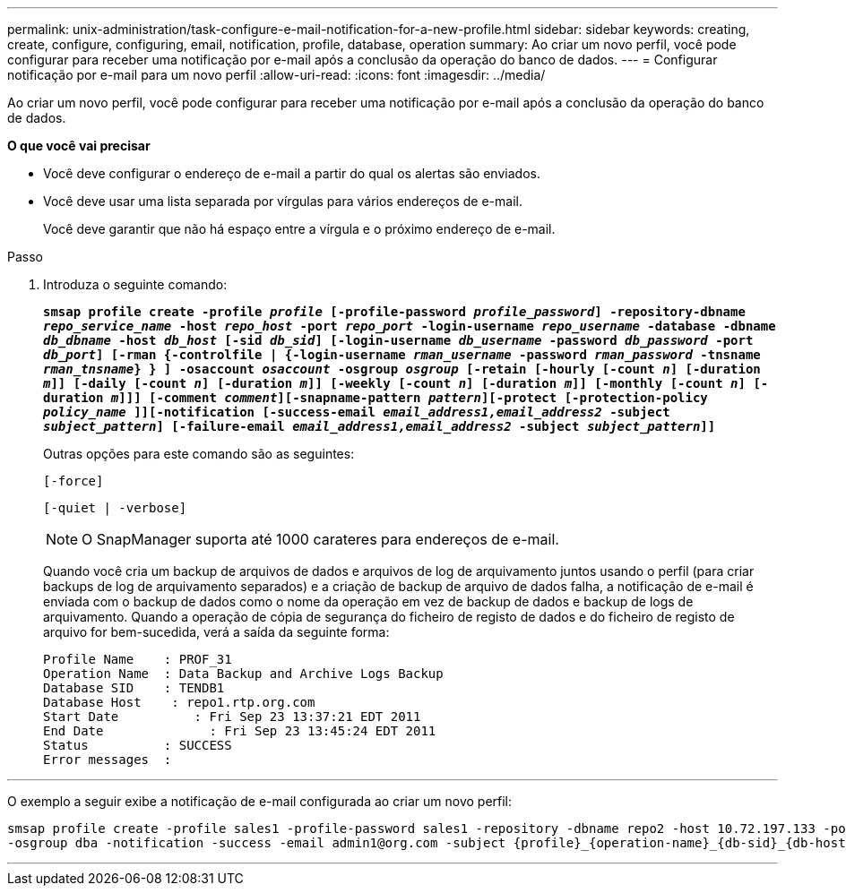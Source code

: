 ---
permalink: unix-administration/task-configure-e-mail-notification-for-a-new-profile.html 
sidebar: sidebar 
keywords: creating, create, configure, configuring, email, notification, profile, database, operation 
summary: Ao criar um novo perfil, você pode configurar para receber uma notificação por e-mail após a conclusão da operação do banco de dados. 
---
= Configurar notificação por e-mail para um novo perfil
:allow-uri-read: 
:icons: font
:imagesdir: ../media/


[role="lead"]
Ao criar um novo perfil, você pode configurar para receber uma notificação por e-mail após a conclusão da operação do banco de dados.

*O que você vai precisar*

* Você deve configurar o endereço de e-mail a partir do qual os alertas são enviados.
* Você deve usar uma lista separada por vírgulas para vários endereços de e-mail.
+
Você deve garantir que não há espaço entre a vírgula e o próximo endereço de e-mail.



.Passo
. Introduza o seguinte comando:
+
`*smsap profile create -profile _profile_ [-profile-password _profile_password_] -repository-dbname _repo_service_name_ -host _repo_host_ -port _repo_port_ -login-username _repo_username_ -database -dbname _db_dbname_ -host _db_host_ [-sid _db_sid_] [-login-username _db_username_ -password _db_password_ -port _db_port_] [-rman {-controlfile | {-login-username _rman_username_ -password _rman_password_ -tnsname _rman_tnsname_} } ] -osaccount _osaccount_ -osgroup _osgroup_ [-retain [-hourly [-count _n_] [-duration _m_]] [-daily [-count _n_] [-duration _m_]] [-weekly [-count _n_] [-duration _m_]] [-monthly [-count _n_] [-duration _m_]]] [-comment _comment_][-snapname-pattern _pattern_][-protect [-protection-policy _policy_name_ ]][-notification [-success-email _email_address1,email_address2_ -subject _subject_pattern_] [-failure-email _email_address1,email_address2_ -subject _subject_pattern_]]*`

+
Outras opções para este comando são as seguintes:

+
``[-force]``

+
``[-quiet | -verbose]``

+

NOTE: O SnapManager suporta até 1000 carateres para endereços de e-mail.

+
Quando você cria um backup de arquivos de dados e arquivos de log de arquivamento juntos usando o perfil (para criar backups de log de arquivamento separados) e a criação de backup de arquivo de dados falha, a notificação de e-mail é enviada com o backup de dados como o nome da operação em vez de backup de dados e backup de logs de arquivamento. Quando a operação de cópia de segurança do ficheiro de registo de dados e do ficheiro de registo de arquivo for bem-sucedida, verá a saída da seguinte forma:

+
[listing]
----

Profile Name    : PROF_31
Operation Name 	: Data Backup and Archive Logs Backup
Database SID   	: TENDB1
Database Host 	 : repo1.rtp.org.com
Start Date 	    : Fri Sep 23 13:37:21 EDT 2011
End Date 	      : Fri Sep 23 13:45:24 EDT 2011
Status 	        : SUCCESS
Error messages 	:
----


'''
O exemplo a seguir exibe a notificação de e-mail configurada ao criar um novo perfil:

[listing]
----

smsap profile create -profile sales1 -profile-password sales1 -repository -dbname repo2 -host 10.72.197.133 -port 1521 -login -username oba5 -database -dbname DB1 -host 10.72.197.142 -sid DB1 -osaccount oracle
-osgroup dba -notification -success -email admin1@org.com -subject {profile}_{operation-name}_{db-sid}_{db-host}_{start-date}_{end-date}_{status}
----
'''